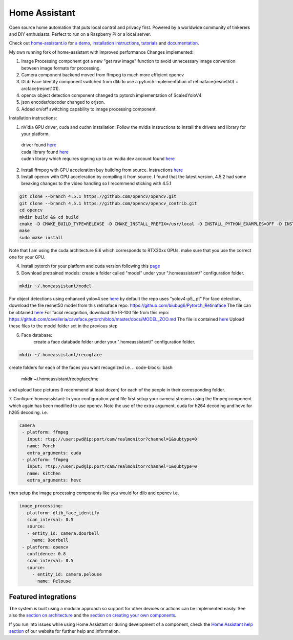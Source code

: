 Home Assistant
=================================================================================

Open source home automation that puts local control and privacy first. Powered by a worldwide community of tinkerers and DIY enthusiasts. Perfect to run on a Raspberry Pi or a local server.

Check out `home-assistant.io <https://home-assistant.io>`__ for `a
demo <https://home-assistant.io/demo/>`__, `installation instructions <https://home-assistant.io/getting-started/>`__,
`tutorials <https://home-assistant.io/getting-started/automation/>`__ and `documentation <https://home-assistant.io/docs/>`__.

My own running fork of home-assistant with improved performance
Changes implemented:

1. Image Processing component got a new "get raw image" function to avoid unnecessary image conversion between image formats for processing.
2. Camera component backend moved from ffmpeg to much more efficient opencv
3. DLib Face Identify component switched from dlib to use a pytorch implementation of retinaface(resnet50) + arcface(resnet101).
4. opencv object detection component changed to pytorch implementation of ScaledYoloV4.
5. json encoder/decoder changed to orjson.
6. Added on/off switching capability to image processing component.


Installation instructions:

1. nVidia GPU driver, cuda and cudnn installation: Follow the nvidia instructions to install the drivers and library for your platform.
 | driver found `here <https://www.nvidia.com/Download/index.aspx?lang=en-us>`__
 | cuda library found `here <https://developer.nvidia.com/cuda-downloads?target_os=Linux>`__
 | cudnn library which requires signing up to an nvidia dev account found `here <https://developer.nvidia.com/cudnn>`__
 

2. Install ffmpeg with GPU acceleration buy building from source. Instructions `here <https://docs.nvidia.com/video-technologies/video-codec-sdk/ffmpeg-with-nvidia-gpu/index.html>`__

3. Install opencv with GPU acceleration by compiling it from source. I found that the latest version, 4.5.2 had some breaking changes to the video handling so I recommend sticking with 4.5.1

.. code-block:: bash

 git clone --branch 4.5.1 https://github.com/opencv/opencv.git
 git clone --branch 4.5.1 https://github.com/opencv/opencv_contrib.git
 cd opencv
 mkdir build && cd build
 cmake -D CMAKE_BUILD_TYPE=RELEASE -D CMAKE_INSTALL_PREFIX=/usr/local -D INSTALL_PYTHON_EXAMPLES=OFF -D INSTALL_C_EXAMPLES=OFF -D OPENCV_ENABLE_NONFREE=ON -D WITH_CUDA=ON -D WITH_CUDNN=ON -D WITH_CAFFE=ON -D WITH_NVCUVID=ON -D OPENCV_DNN_CUDA=ON -D ENABLE_FAST_MATH=ON -D CUDA_FAST_MATH=ON -D CUDA_ARCH_BIN=8.6 -D WITH_CUBLAS=ON -D OPENCV_EXTRA_MODULES_PATH=~/source/opencv_contrib/modules-D HAVE_opencv_python3=ON -D PYTHON_EXECUTABLE=/usr/bin/python3 -D BUILD_NEW_PYTHON_SUPPORT=ON -D CMAKE_CUDA_FLAGS=-lineinfo --use_fast_math -rdc=true -lcudadevrt -D BUILD_EXAMPLES=OFF ..
 make
 sudo make install

Note that I am using the cuda architecture 8.6 which corresponds to RTX30xx GPUs. make sure that you use the correct one for your GPU.

4. Install pytorch for your platform and cuda version following this `page <https://pytorch.org/get-started/locally/>`__

5. Download pretrained models:
   create a folder called "model" under your ".homeassistant/" configuration folder.
.. code-block:: bash

 mkdir ~/.homeassistant/model
   
For object detections using enhanced yolov4 see `here <https://github.com/WongKinYiu/ScaledYOLOv4/tree/yolov4-large>`__ by default the repo uses "yolov4-p5_.pt" 
For face detection, download the file resnet50 model from this retinaface repo: https://github.com/biubug6/Pytorch_Retinaface
The file can be obtained `here <https://drive.google.com/file/d/1wyvxIvjH1Xxvc4Qa4tvgV8ibWro1SM35/view?usp=sharing>`__
For facial recognition, download the IR-100 file from this repo: https://github.com/cavalleria/cavaface.pytorch/blob/master/docs/MODEL_ZOO.md
The file is contained `here <https://drive.google.com/file/d/1xp1IqsiArqf0XEqc7O5aq8KMhrvw3DbE/view?usp=sharing>`__
Upload these files to the model folder set in the previous step
 
6. Face database:
    create a face databade folder under your ".homeassistant/" configuration folder.
.. code-block:: bash

 mkdir ~/.homeassistant/recogface
    
create folders for each of the faces you want recognized i.e. 
.. code-block:: bash 
 mkdir ~/.homeassistant/recogface/me 
and upload face pictures (I recommend at least dozen) for each of the people in their corresponding folder.
    
7. Configure homeassistant:
In your configuration.yaml file first setup your camera streams using the ffmpeg component which again has been modified to use opencv. Note the use of the extra argument, cuda for h264 decoding and hevc for h265 decoding. i.e.
 
.. code-block:: bash

 camera
  - platform: ffmpeg
    input: rtsp://user:pwd@ip:port/cam/realmonitor?channel=1&subtype=0
    name: Porch
    extra_arguments: cuda
  - platform: ffmpeg
    input: rtsp://user:pwd@ip:port/cam/realmonitor?channel=1&subtype=0
    name: kitchen
    extra_arguments: hevc
 
then setup the image processing components like you would for dlib and opencv i.e.
 
.. code-block:: bash

 image_processing:
  - platform: dlib_face_identify
    scan_interval: 0.5
    source:
    - entity_id: camera.doorbell
      name: Doorbell
  - platform: opencv
    confidence: 0.8
    scan_interval: 0.5
    source:
      - entity_id: camera.pelouse
        name: Pelouse

 
|screenshot-states|

Featured integrations
---------------------

|screenshot-components|

The system is built using a modular approach so support for other devices or actions can be implemented easily. See also the `section on architecture <https://developers.home-assistant.io/docs/architecture_index/>`__ and the `section on creating your own
components <https://developers.home-assistant.io/docs/creating_component_index/>`__.

If you run into issues while using Home Assistant or during development
of a component, check the `Home Assistant help section <https://home-assistant.io/help/>`__ of our website for further help and information.

.. |Chat Status| image:: https://img.shields.io/discord/330944238910963714.svg
   :target: https://discord.gg/c5DvZ4e
.. |screenshot-states| image:: https://raw.github.com/home-assistant/home-assistant/master/docs/screenshots.png
   :target: https://home-assistant.io/demo/
.. |screenshot-components| image:: https://raw.github.com/home-assistant/home-assistant/dev/docs/screenshot-components.png
   :target: https://home-assistant.io/integrations/

